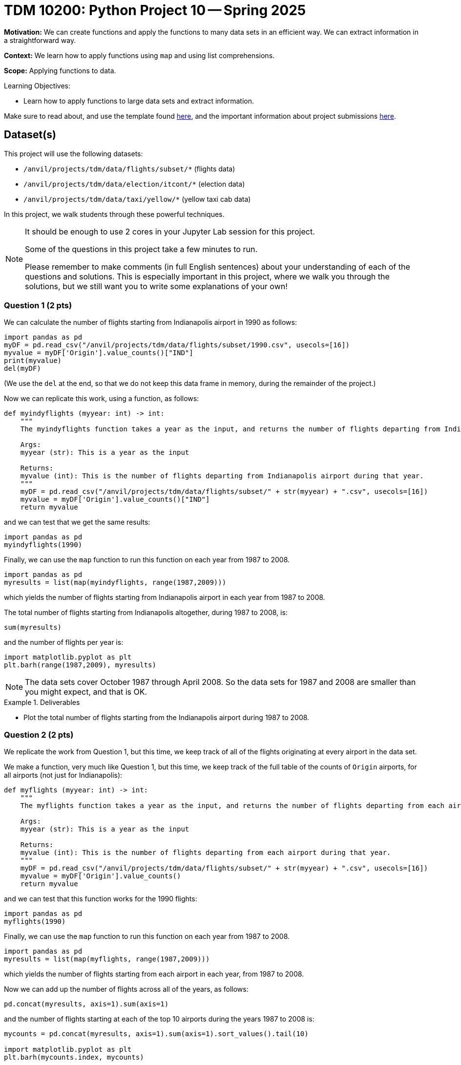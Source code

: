 = TDM 10200: Python Project 10 -- Spring 2025

**Motivation:** We can create functions and apply the functions to many data sets in an efficient way.  We can extract information in a straightforward way.

**Context:** We learn how to apply functions using `map` and using list comprehensions.

**Scope:** Applying functions to data.

.Learning Objectives:
****
- Learn how to apply functions to large data sets and extract information.
****


Make sure to read about, and use the template found xref:ROOT:templates.adoc[here], and the important information about project submissions xref:ROOT:submissions.adoc[here].

== Dataset(s)

This project will use the following datasets:

- `/anvil/projects/tdm/data/flights/subset/*` (flights data)
- `/anvil/projects/tdm/data/election/itcont/*` (election data)
- `/anvil/projects/tdm/data/taxi/yellow/*` (yellow taxi cab data)

In this project, we walk students through these powerful techniques.

[NOTE]
====
It should be enough to use 2 cores in your Jupyter Lab session for this project.

Some of the questions in this project take a few minutes to run.

Please remember to make comments (in full English sentences) about your understanding of each of the questions and solutions.  This is especially important in this project, where we walk you through the solutions, but we still want you to write some explanations of your own!
====

=== Question 1 (2 pts)

We can calculate the number of flights starting from Indianapolis airport in 1990 as follows:

[source,python]
----
import pandas as pd
myDF = pd.read_csv("/anvil/projects/tdm/data/flights/subset/1990.csv", usecols=[16])
myvalue = myDF['Origin'].value_counts()["IND"]
print(myvalue)
del(myDF)
----

(We use the `del` at the end, so that we do not keep this data frame in memory, during the remainder of the project.)

Now we can replicate this work, using a function, as follows:

[source, python]
----
def myindyflights (myyear: int) -> int:
    """
    The myindyflights function takes a year as the input, and returns the number of flights departing from Indianapolis airport during that year.

    Args:
    myyear (str): This is a year as the input

    Returns:
    myvalue (int): This is the number of flights departing from Indianapolis airport during that year.
    """
    myDF = pd.read_csv("/anvil/projects/tdm/data/flights/subset/" + str(myyear) + ".csv", usecols=[16])
    myvalue = myDF['Origin'].value_counts()["IND"]
    return myvalue
----

and we can test that we get the same results:

[source, python]
----
import pandas as pd
myindyflights(1990)
----

Finally, we can use the `map` function to run this function on each year from 1987 to 2008.

[source, python]
----
import pandas as pd
myresults = list(map(myindyflights, range(1987,2009)))
----

which yields the number of flights starting from Indianapolis airport in each year from 1987 to 2008.

The total number of flights starting from Indianapolis altogether, during 1987 to 2008, is:

[source, python]
----
sum(myresults)
----

and the number of flights per year is:

[source, python]
----
import matplotlib.pyplot as plt
plt.barh(range(1987,2009), myresults)
----


[NOTE]
====
The data sets cover October 1987 through April 2008.  So the data sets for 1987 and 2008 are smaller than you might expect, and that is OK.
====

.Deliverables
====
- Plot the total number of flights starting from the Indianapolis airport during 1987 to 2008.
====


=== Question 2 (2 pts)

We replicate the work from Question 1, but this time, we keep track of all of the flights originating at every airport in the data set.

We make a function, very much like Question 1, but this time, we keep track of the full table of the counts of `Origin` airports, for all airports (not just for Indianapolis):

[source, python]
----
def myflights (myyear: int) -> int:
    """
    The myflights function takes a year as the input, and returns the number of flights departing from each airport during that year.

    Args:
    myyear (str): This is a year as the input

    Returns:
    myvalue (int): This is the number of flights departing from each airport during that year.
    """
    myDF = pd.read_csv("/anvil/projects/tdm/data/flights/subset/" + str(myyear) + ".csv", usecols=[16])
    myvalue = myDF['Origin'].value_counts()
    return myvalue
----

and we can test that this function works for the 1990 flights:

[source, python]
----
import pandas as pd
myflights(1990)
----

Finally, we can use the `map` function to run this function on each year from 1987 to 2008.

[source, python]
----
import pandas as pd
myresults = list(map(myflights, range(1987,2009)))
----

which yields the number of flights starting from each airport in each year, from 1987 to 2008.

Now we can add up the number of flights across all of the years, as follows:

[source, python]
----
pd.concat(myresults, axis=1).sum(axis=1)
----

and the number of flights starting at each of the top 10 airports during the years 1987 to 2008 is:

[source, python]
----
mycounts = pd.concat(myresults, axis=1).sum(axis=1).sort_values().tail(10)

import matplotlib.pyplot as plt
plt.barh(mycounts.index, mycounts)
----



.Deliverables
====
- Plot the total number of flights starting from each of the top 10 airports during 1987 to 2008.
====


=== Question 3 (2 pts)

Now we follow the methodology of Question 1, but this time we obtain the total amount of the donations from Indiana during federal election campaigns.

We can extract the total amount of the donations from Indiana during an election year as follows:

[source, python]
----
def myindydonations (myyear: int) -> int:
    """
    The myindydonations function takes a year as the input, and returns the amount of money donated from Indiana during that year.

    Args:
    myyear (str): This is a year as the input

    Returns:
    myvalue (int): This is the amount of money donated from Indiana during that year.
    """
    myDF = pd.read_csv("/anvil/projects/tdm/data/election/itcont" + str(myyear) + ".txt", header=None, sep='|', usecols=[9,14], encoding='Windows-1252')
    myDF.columns = ["STATE", "TRANSACTION_AMT"]
    myvalue = myDF.groupby('STATE')['TRANSACTION_AMT'].sum()["IN"]
    return myvalue
----

and we can test this function by discovering how much money was donated from Indiana during the 1990 election cycle:

[source, python]
----
import pandas as pd
myindydonations(1990)
----

Finally, we can use the `map` function to run this function on each election year (in other words, the even numbered years) from 1980 to 2018.

[source, python]
----
import pandas as pd
myresults = list(map(myindydonations, range(1980,2019,2)))
----

which yields the total amount of money donated from Indiana during each election cycle from 1980 to 2018.

The amount of money donated from Indiana per election cycle is:

[source, python]
----
import matplotlib.pyplot as plt
plt.barh(range(1980,2019,2), myresults)
----

.Deliverables
====
- Plot amount of money donated from Indiana per election cycle from 1980 to 2018.
====

=== Question 4 (2 pts)

Now we find the top 10 states according to the total amount of the donations from each state during the elections from 1980 to 2018.

We can extract the total amount of all the donations from all of the states during an election year as follows:

[source, python]
----
def mydonations (myyear: int) -> int:
    """
    The mydonations function takes a year as the input, and returns the amount of money donated from each state during that year.

    Args:
    myyear (str): This is a year as the input

    Returns:
    myvalue (int): This is the amount of money donated from each state during that year.
    """
    myDF = pd.read_csv("/anvil/projects/tdm/data/election/itcont" + str(myyear) + ".txt", header=None, sep='|', usecols=[9,14], encoding='Windows-1252')
    myDF.columns = ["STATE", "TRANSACTION_AMT"]
    myvalue = myDF.groupby('STATE')['TRANSACTION_AMT'].sum()
    return myvalue
----

and we can test this function by discovering how much money was donated from each state during the 1990 election cycle:

[source, python]
----
import pandas as pd
mydonations(1990)
----

Finally, we can use the `map` function to run this function on each election year (in other words, the even numbered years) from 1980 to 2018.

[source, python]
----
import pandas as pd
myresults = list(map(mydonations, range(1980,2019,2)))
----

which yields the total amount of money donated from each state during each election cycle from 1980 to 2018.

Now we can add up the amount of donations in each state, across all of the years, as follows:

[source, python]
----
pd.concat(myresults, axis=1).sum(axis=1)
----

and the total amount of donations from each of the top 10 states across all election years 1980 to 2018 is:

[source, python]
----
mycounts = pd.concat(myresults, axis=1).sum(axis=1).sort_values().tail(10)

import matplotlib.pyplot as plt
plt.barh(mycounts.index, mycounts)
----


.Deliverables
====
- Plot the amount of money donated from each of the top 10 states altogether during 1980 to 2018.
====

=== Question 5 (2 pts)

In this last question, we find the total amount of money spent on taxi cab rides in New York City on each day of 2018.

We first extract the total amount of the taxi cab rides per day of a given month as follows:

[source, python]
----
def myfares (mymonth: str) -> float:
    """
    The myfares function takes a 2-character month as the input (in quotation marks, with a leading 0 if needed), and returns the amount of money spent on each day during that month

    Args:
    mymonth (str): This is a 2-character month (as a string) as the input

    Returns:
    mytable (float): This is the amount of money (as a floating point number) spent on each day during that month
    """
    myDF = pd.read_csv("/anvil/projects/tdm/data/taxi/yellow/yellow_tripdata_2018-" + mymonth + ".csv", usecols=[1,16])
    myDF['mydate'] = pd.to_datetime(myDF['tpep_pickup_datetime']).dt.strftime("%Y-%m-%d")
    mytable = myDF.groupby('mydate')['total_amount'].sum()
    return mytable
----

and we can test this function by discovering how much money was spent on each day in January:

[source, python]
----
import pandas as pd
myfares("01")
----

Finally, we can use the `map` function to run this function on each month from `"01"` to `"12"`.

[source, python]
----
import pandas as pd
mymonths = [str(i).zfill(2) for i in range(1,13)]
myresults = list(map(myfares, mymonths))
----

which yields the total amount of money spent on taxi cab rides each day.

Now we can add up the amounts spent per day (sometimes there is overlap from month to month), as follows:

[source, python]
----
mycounts = pd.concat(myresults, axis=1).sum(axis=1)
betterdates = mycounts[pd.to_datetime(mycounts.index).strftime("%Y") == "2018"]
----

and the total amount of money spent on taxi cab rides during each day in 2018 is can be plotted as:

[source, python]
----
import matplotlib.pyplot as plt
plt.plot(betterdates.index, betterdates)
----


.Deliverables
====
- Plot the total amount of money spent on taxi cab rides during each day in 2018.
====


== Submitting your Work

Please make sure that you added comments for each question, which explain your thinking about your method of solving each question.  Please also make sure that your work is your own work, and that any outside sources (people, internet pages, generating AI, etc.) are cited properly in the project template.

If you have any questions or issues regarding this project, please feel free to ask in seminar, over Piazza, or during office hours.

Prior to submitting your work, you need to put your work xref:ROOT:templates.adoc[into the project template], and re-run all of the code in your Jupyter notebook and make sure that the results of running that code is visible in your template.  Please check the xref:ROOT:submissions.adoc[detailed instructions on how to ensure that your submission is formatted correctly]. To download your completed project, you can right-click on the file in the file explorer and click 'download'.

Once you upload your submission to Gradescope, make sure that everything appears as you would expect to ensure that you don't lose any points.

.Items to submit
====
- firstname_lastname_project10.ipynb
====

[WARNING]
====
It is necessary to document your work, with comments about each solution.  All of your work needs to be your own work, with citations to any source that you used.  Please make sure that your work is your own work, and that any outside sources (people, internet pages, generating AI, etc.) are cited properly in the project template.

You _must_ double check your `.ipynb` after submitting it in gradescope. A _very_ common mistake is to assume that your `.ipynb` file has been rendered properly and contains your code, markdown, and code output even though it may not.

**Please** take the time to double check your work. See https://the-examples-book.com/projects/submissions[here] for instructions on how to double check this.

You **will not** receive full credit if your `.ipynb` file does not contain all of the information you expect it to, or if it does not render properly in Gradescope. Please ask a TA if you need help with this.
====

